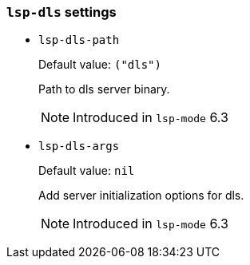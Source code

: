 [id="lsp-dls-vars"]
=== `lsp-dls` settings

[id="lsp-dls-path"]
- `lsp-dls-path`
____
Default value: `pass:[("dls")]`

Path to dls server binary.

NOTE: Introduced in `lsp-mode` 6.3
____
[id="lsp-dls-args"]
- `lsp-dls-args`
____
Default value: `pass:[nil]`

Add server initialization options for dls.

NOTE: Introduced in `lsp-mode` 6.3
____
